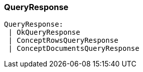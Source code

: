[#_QueryResponse]
=== QueryResponse

[source,typescript]
----
QueryResponse:
 | OkQueryResponse
 | ConceptRowsQueryResponse
 | ConceptDocumentsQueryResponse
----


